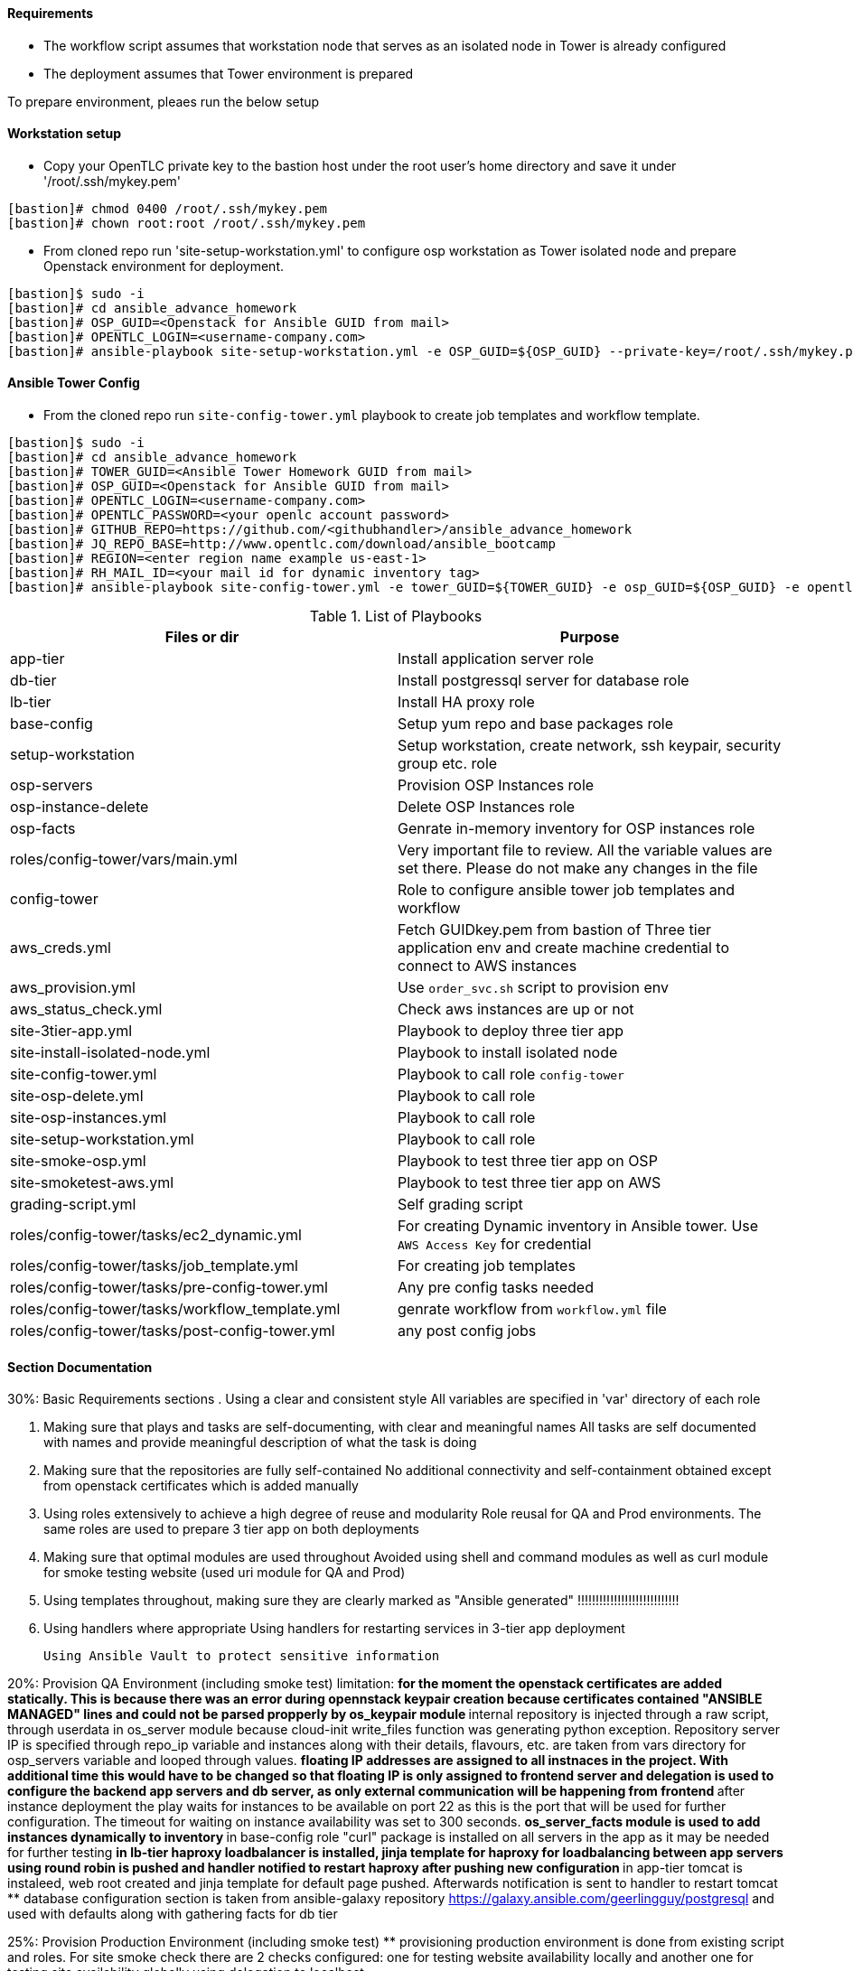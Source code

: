 ==== Requirements

* The workflow script assumes that workstation node that serves as an isolated node in Tower is already configured
* The deployment assumes that Tower environment is prepared 

To prepare environment, pleaes run the below setup

==== Workstation setup

* Copy your OpenTLC private key to the bastion host under the root user’s home directory and save it under '/root/.ssh/mykey.pem'

[source,text]
----
[bastion]# chmod 0400 /root/.ssh/mykey.pem 
[bastion]# chown root:root /root/.ssh/mykey.pem
----

* From cloned repo run 'site-setup-workstation.yml' to configure osp workstation as Tower isolated node and prepare Openstack environment for deployment.

[source,text]
----
[bastion]$ sudo -i
[bastion]# cd ansible_advance_homework
[bastion]# OSP_GUID=<Openstack for Ansible GUID from mail>
[bastion]# OPENTLC_LOGIN=<username-company.com>
[bastion]# ansible-playbook site-setup-workstation.yml -e OSP_GUID=${OSP_GUID} --private-key=/root/.ssh/mykey.pem -u ${OPENTLC_LOGIN}
----


==== Ansible Tower Config


* From the cloned repo run `site-config-tower.yml` playbook to create job templates and workflow template.

[source,text]
----
[bastion]$ sudo -i
[bastion]# cd ansible_advance_homework
[bastion]# TOWER_GUID=<Ansible Tower Homework GUID from mail>
[bastion]# OSP_GUID=<Openstack for Ansible GUID from mail>
[bastion]# OPENTLC_LOGIN=<username-company.com>
[bastion]# OPENTLC_PASSWORD=<your openlc account password>
[bastion]# GITHUB_REPO=https://github.com/<githubhandler>/ansible_advance_homework
[bastion]# JQ_REPO_BASE=http://www.opentlc.com/download/ansible_bootcamp
[bastion]# REGION=<enter region name example us-east-1>
[bastion]# RH_MAIL_ID=<your mail id for dynamic inventory tag>
[bastion]# ansible-playbook site-config-tower.yml -e tower_GUID=${TOWER_GUID} -e osp_GUID=${OSP_GUID} -e opentlc_login=${OPENTLC_LOGIN} -e path_to_opentlc_key=/root/.ssh/mykey.pem -e param_repo_base=${JQ_REPO_BASE} -e opentlc_password=${OPENTLC_PASSWORD} -e REGION_NAME=${REGION} -e EMAIL=${RH_MAIL_ID} -e github_repo=${GITHUB_REPO}
----


.List of Playbooks
[%header,cols=2*]
|===
| Files or dir | Purpose
| app-tier | Install application server role
| db-tier  | Install postgressql server for database role
| lb-tier  | Install HA proxy role
| base-config | Setup yum repo and base packages role
| setup-workstation | Setup workstation, create network, ssh keypair, security group etc. role 
| osp-servers | Provision OSP Instances role
| osp-instance-delete | Delete OSP Instances role
| osp-facts | Genrate in-memory inventory for OSP instances role
| roles/config-tower/vars/main.yml | Very important file to review. All the variable values are set there. Please do not make any changes in the file
| config-tower | Role to configure ansible tower job templates and workflow
| aws_creds.yml | Fetch GUIDkey.pem from bastion of Three tier application env and create machine credential to connect to AWS instances
| aws_provision.yml | Use `order_svc.sh` script to provision env
| aws_status_check.yml | Check aws instances are up or not
| site-3tier-app.yml | Playbook to deploy three tier app
| site-install-isolated-node.yml | Playbook to install isolated node
| site-config-tower.yml | Playbook to call role `config-tower`
| site-osp-delete.yml | Playbook to call role
| site-osp-instances.yml | Playbook to call role
| site-setup-workstation.yml | Playbook to call role
| site-smoke-osp.yml | Playbook to test three tier app on OSP
| site-smoketest-aws.yml | Playbook to test three tier app on AWS
| grading-script.yml | Self grading script
| roles/config-tower/tasks/ec2_dynamic.yml | For creating Dynamic inventory in Ansible tower. Use `AWS Access Key` for credential
| roles/config-tower/tasks/job_template.yml | For creating job templates
| roles/config-tower/tasks/pre-config-tower.yml | Any pre config tasks needed
| roles/config-tower/tasks/workflow_template.yml | genrate workflow from `workflow.yml` file
| roles/config-tower/tasks/post-config-tower.yml | any post config jobs
|===


==== Section Documentation

30%: Basic Requirements sections
 . Using a clear and consistent style
    All variables are specified in 'var' directory of each role

. Making sure that plays and tasks are self-documenting, with clear and meaningful names
    All tasks are self documented with names and provide meaningful description of what the task is doing

. Making sure that the repositories are fully self-contained
    No additional connectivity and self-containment obtained except from openstack certificates which is added manually

. Using roles extensively to achieve a high degree of reuse and modularity
    Role reusal for QA and Prod environments. The same roles are used to prepare 3 tier app on both deployments

. Making sure that optimal modules are used throughout
    Avoided using shell and command modules as well as curl module for smoke testing website (used uri module for QA and Prod)

. Using templates throughout, making sure they are clearly marked as "Ansible generated"
!!!!!!!!!!!!!!!!!!!!!!!!!!!!
. Using handlers where appropriate
    Using handlers for restarting services in 3-tier app deployment

    Using Ansible Vault to protect sensitive information



20%: Provision QA Environment (including smoke test)
limitation: 
**for the moment the openstack certificates are added statically. This is because there was an error during opennstack keypair creation because certificates contained "ANSIBLE MANAGED" lines and could not be parsed propperly by os_keypair module
** internal repository is injected through a raw script, through userdata in os_server module because cloud-init write_files function was generating python exception. Repository server IP is specified through repo_ip variable and instances along with their details, flavours, etc. are taken from vars directory for osp_servers variable and looped through values.
** floating IP addresses are assigned to all instnaces in the project. With additional time this would have to be changed so that floating IP is only assigned to frontend server and delegation is used to configure the backend app servers and db server, as only external communication will be happening from frontend
** after instance deployment the play waits for instances to be available on port 22 as this is the port that will be used for further configuration. The timeout for waiting on instance availability was set to 300 seconds.
** os_server_facts module is used to add instances dynamically to inventory
** in base-config role "curl" package is installed on all servers in the app as it may be needed for further testing
** in lb-tier haproxy loadbalancer is installed, jinja template for haproxy for loadbalancing between app servers using round robin is pushed and handler notified to restart haproxy after pushing new configuration 
** in app-tier tomcat is instaleed, web root created and jinja template for default page pushed. Afterwards notification is sent to handler to restart tomcat
** database configuration section is taken from ansible-galaxy repository https://galaxy.ansible.com/geerlingguy/postgresql and used with defaults along with gathering facts for db tier



25%: Provision Production Environment (including smoke test)
** provisioning production environment is done from existing script and roles. For site smoke check there are 2 checks configured: one for testing website availability locally and another one for testing site availability globally using delegation to localhost

25%: Design Ansible Tower Workflow Job Template
**fixed module and command typos in workflow






